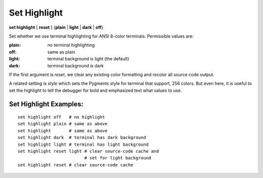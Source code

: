 .. index:: set; highlight
.. _set_highlight:

Set Highlight
-------------

**set highlight** [ **reset** ] {**plain** | **light** | **dark** | **off**}

Set whether we use terminal highlighting for ANSI 8-color terminals. Permissible values are:

:plain:
   no terminal highlighting
:off:
   same as plain
:light:
   terminal background is light (the default)
:dark:
   terminal background is dark

If the first argument is *reset*, we clear any existing color formatting
and recolor all source code output.

A related setting is *style* which sets the Pygments style for terminal
that support, 256 colors. But even here, it is useful to set
the highlight to tell the debugger for bold and emphasized text what
values to use.

Set Highlight Examples:
+++++++++++++++++++++++

::

    set highlight off   # no highlight
    set highlight plain # same as above
    set highlight       # same as above
    set highlight dark  # terminal has dark background
    set highlight light # terminal has light background
    set highlight reset light # clear source-code cache and
                              # set for light background
    set highlight reset # clear source-code cache

.. seealso::

   :ref:`show highlight <show_highlight>` and :ref:`set style <set_style>`
